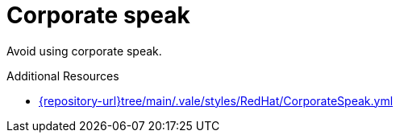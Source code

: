 :navtitle: Corporate speak
:keywords: reference, rule, CorporateSpeak

= Corporate speak

Avoid using corporate speak.

.Additional Resources

* link:{repository-url}tree/main/.vale/styles/RedHat/CorporateSpeak.yml[]

